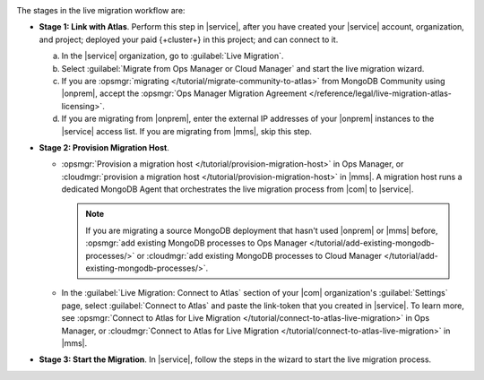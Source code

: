 .. image:: /images/live-migration-stages.png
   :alt: "To live migrate your deployment to Atlas, generate a link-token,
         provision a migration host, and start live migration."
   :width: 700px
   :align: center

The stages in the live migration workflow are:

- **Stage 1: Link with Atlas**. Perform this step in |service|,
  after you have created your |service| account, organization, and
  project; deployed your paid {+cluster+} in this project; and can
  connect to it.

  a. In the |service| organization, go to :guilabel:`Live Migration`.
  #. Select :guilabel:`Migrate from Ops Manager or Cloud Manager` and
     start the live migration wizard.
  #. If you are :opsmgr:`migrating </tutorial/migrate-community-to-atlas>`
     from MongoDB Community using |onprem|, accept
     the :opsmgr:`Ops Manager Migration Agreement
     </reference/legal/live-migration-atlas-licensing>`.
  #. If you are migrating from |onprem|, enter the external IP
     addresses of your |onprem| instances to the |service| access
     list. If you are migrating from |mms|, skip this step.

- **Stage 2: Provision Migration Host**.
  
  - :opsmgr:`Provision a migration host </tutorial/provision-migration-host>`
    in Ops Manager, or :cloudmgr:`provision a migration host </tutorial/provision-migration-host>`
    in |mms|. A migration host runs a dedicated MongoDB Agent
    that orchestrates the live migration process from |com| to |service|.

    .. note::

       If you are migrating a source MongoDB deployment that hasn't used
       |onprem| or |mms| before, :opsmgr:`add existing MongoDB processes to Ops Manager </tutorial/add-existing-mongodb-processes/>`
       or :cloudmgr:`add existing MongoDB processes to Cloud Manager </tutorial/add-existing-mongodb-processes/>`.

  - In the :guilabel:`Live Migration: Connect to Atlas` section of your
    |com| organization's :guilabel:`Settings` page, select
    :guilabel:`Connect to Atlas` and paste the link-token
    that you created in |service|. To learn more, see
    :opsmgr:`Connect to Atlas for Live Migration
    </tutorial/connect-to-atlas-live-migration>` in Ops Manager, or
    :cloudmgr:`Connect to Atlas for Live Migration
    </tutorial/connect-to-atlas-live-migration>` in |mms|.

- **Stage 3: Start the Migration**. In |service|, follow the
  steps in the wizard to start the live migration process.
